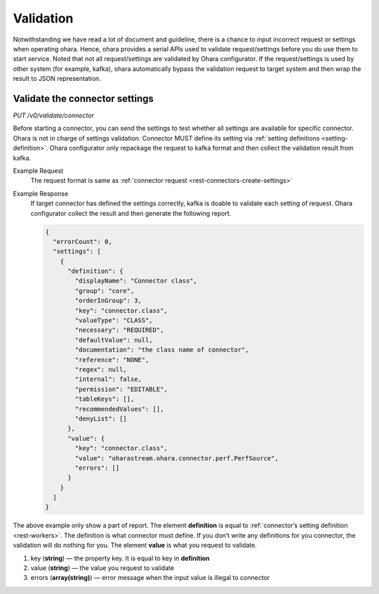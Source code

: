 ..
.. Copyright 2019 is-land
..
.. Licensed under the Apache License, Version 2.0 (the "License");
.. you may not use this file except in compliance with the License.
.. You may obtain a copy of the License at
..
..     http://www.apache.org/licenses/LICENSE-2.0
..
.. Unless required by applicable law or agreed to in writing, software
.. distributed under the License is distributed on an "AS IS" BASIS,
.. WITHOUT WARRANTIES OR CONDITIONS OF ANY KIND, either express or implied.
.. See the License for the specific language governing permissions and
.. limitations under the License.
..

.. _rest-validation:

Validation
==========

Notwithstanding we have read a lot of document and guideline, there is a
chance to input incorrect request or settings when operating ohara.
Hence, ohara provides a serial APIs used to validate request/settings
before you do use them to start service. Noted that not all
request/settings are validated by Ohara configurator. If the
request/settings is used by other system (for example, kafka), ohara
automatically bypass the validation request to target system and then
wrap the result to JSON representation.

Validate the connector settings
-------------------------------

*PUT /v0/validate/connector*

Before starting a connector, you can send the settings to test whether
all settings are available for specific connector. Ohara is not in
charge of settings validation. Connector MUST define its setting via
:ref:`setting definitions <setting-definition>`.
Ohara configurator only repackage the request to kafka format and then
collect the validation result from kafka.

Example Request
  The request format is same as :ref:`connector request <rest-connectors-create-settings>`

Example Response
  If target connector has defined the settings correctly, kafka is doable
  to validate each setting of request. Ohara configurator collect the
  result and then generate the following report.

  .. code-block:: json

     {
       "errorCount": 0,
       "settings": [
         {
           "definition": {
             "displayName": "Connector class",
             "group": "core",
             "orderInGroup": 3,
             "key": "connector.class",
             "valueType": "CLASS",
             "necessary": "REQUIRED",
             "defaultValue": null,
             "documentation": "the class name of connector",
             "reference": "NONE",
             "regex": null,
             "internal": false,
             "permission": "EDITABLE",
             "tableKeys": [],
             "recommendedValues": [],
             "denyList": []
           },
           "value": {
             "key": "connector.class",
             "value": "oharastream.ohara.connector.perf.PerfSource",
             "errors": []
           }
         }
       ]
     }

The above example only show a part of report. The element **definition**
is equal to :ref:`connector’s setting definition <rest-workers>`. The definition
is what connector must define. If you don’t write any definitions for
you connector, the validation will do nothing for you. The element
**value** is what you request to validate.

#. key (**string**) — the property key. It is equal to key in **definition**
#. value (**string**) — the value you request to validate
#. errors (**array(string)**) — error message when the input value is illegal to connector



